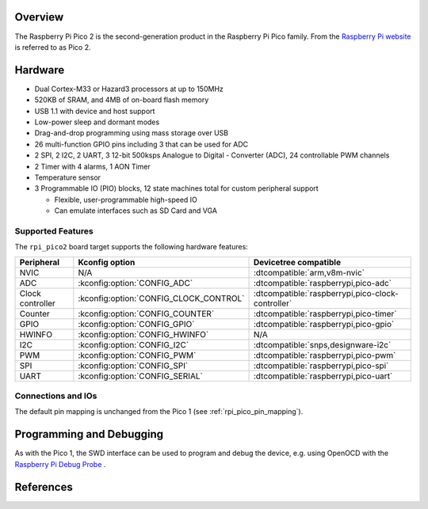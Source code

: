 .. zephyr:board:: rpi_pico2

Overview
********

The Raspberry Pi Pico 2 is the second-generation product in the Raspberry Pi
Pico family. From the `Raspberry Pi website <https://www.raspberrypi.com/documentation/microcontrollers/pico-series.html>`_ is referred to as Pico 2.

Hardware
********

- Dual Cortex-M33 or Hazard3 processors at up to 150MHz
- 520KB of SRAM, and 4MB of on-board flash memory
- USB 1.1 with device and host support
- Low-power sleep and dormant modes
- Drag-and-drop programming using mass storage over USB
- 26 multi-function GPIO pins including 3 that can be used for ADC
- 2 SPI, 2 I2C, 2 UART, 3 12-bit 500ksps Analogue to Digital - Converter (ADC), 24 controllable PWM channels
- 2 Timer with 4 alarms, 1 AON Timer
- Temperature sensor
- 3 Programmable IO (PIO) blocks, 12 state machines total for custom peripheral support

  - Flexible, user-programmable high-speed IO
  - Can emulate interfaces such as SD Card and VGA

Supported Features
==================

The ``rpi_pico2`` board target supports the following
hardware features:

.. list-table::
   :header-rows: 1

   * - Peripheral
     - Kconfig option
     - Devicetree compatible
   * - NVIC
     - N/A
     - :dtcompatible:`arm,v8m-nvic`
   * - ADC
     - :kconfig:option:`CONFIG_ADC`
     - :dtcompatible:`raspberrypi,pico-adc`
   * - Clock controller
     - :kconfig:option:`CONFIG_CLOCK_CONTROL`
     - :dtcompatible:`raspberrypi,pico-clock-controller`
   * - Counter
     - :kconfig:option:`CONFIG_COUNTER`
     - :dtcompatible:`raspberrypi,pico-timer`
   * - GPIO
     - :kconfig:option:`CONFIG_GPIO`
     - :dtcompatible:`raspberrypi,pico-gpio`
   * - HWINFO
     - :kconfig:option:`CONFIG_HWINFO`
     - N/A
   * - I2C
     - :kconfig:option:`CONFIG_I2C`
     - :dtcompatible:`snps,designware-i2c`
   * - PWM
     - :kconfig:option:`CONFIG_PWM`
     - :dtcompatible:`raspberrypi,pico-pwm`
   * - SPI
     - :kconfig:option:`CONFIG_SPI`
     - :dtcompatible:`raspberrypi,pico-spi`
   * - UART
     - :kconfig:option:`CONFIG_SERIAL`
     - :dtcompatible:`raspberrypi,pico-uart`

Connections and IOs
===================

The default pin mapping is unchanged from the Pico 1 (see :ref:`rpi_pico_pin_mapping`).

Programming and Debugging
*************************

As with the Pico 1, the SWD interface can be used to program and debug the
device, e.g. using OpenOCD with the `Raspberry Pi Debug Probe <https://www.raspberrypi.com/documentation/microcontrollers/debug-probe.html>`_ .

References
**********

.. target-notes::
